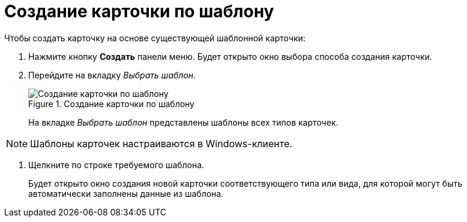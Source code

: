 = Создание карточки по шаблону

.Чтобы создать карточку на основе существующей шаблонной карточки:
. Нажмите кнопку *Создать* панели меню. Будет открыто окно выбора способа создания карточки.
. Перейдите на вкладку _Выбрать шаблон_.
+
.Создание карточки по шаблону
image::createCardByTemplate.png[Создание карточки по шаблону]
+
На вкладке _Выбрать шаблон_ представлены шаблоны всех типов карточек.

[NOTE]
====
Шаблоны карточек настраиваются в Windows-клиенте.
====
. Щелкните по строке требуемого шаблона.
+
****
Будет открыто окно создания новой карточки соответствующего типа или вида, для которой могут быть автоматически заполнены данные из шаблона.
****
